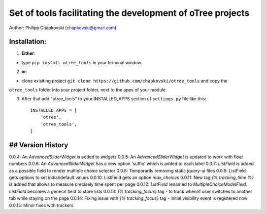 ========================================================================
Set of tools facilitating the development of oTree projects
========================================================================

Author: Philipp Chapkovski (chapkovski@gmail.com)

Installation:
***************
1. **Either**:

- type ``pip install otree_tools`` in your terminal window.


2. **or**:

-  clone exisiting project ``git clone https://github.com/chapkovski/otree_tools`` and copy the
``otree_tools`` folder into your project folder, next to the apps of your module.

3. After that add "otree_tools" to your INSTALLED_APPS section of ``settings.py`` file like this::

    INSTALLED_APPS = [
        'otree',
        'otree_tools',
    ]



## Version History
***************

0.0.4: An `AdvancedSliderWidget` is added to `widgets`
0.0.5: An `AdvancedSliderWidget` is updated to work with float numbers
0.0.6: An `AdvancedSliderWidget` has a new option 'suffix' which is added to each label
0.0.7: `ListField` is added as a possible field to render multiple choice selector
0.0.8: Temporarily removing static jquery-ui files
0.0.9: ListField gets options to set initial/default values
0.0.10: ListField gets an option  `max_choices`
0.0.11: New tag `{% tracking_time %}` is added that allows to measure precisely time spent per page
0.0.12: `ListField` renamed to `MultipleChoiceModelField`. `ListField` becomes a general field to store lists
0.0.13: `{% tracking_focus}` tag - to track when/if user switches to another tab while staying on the page
0.0.14: Fixing issue with `{% tracking_focus}` tag - initial visibility event is registered now
0.0.15: Minor fixes with trackers